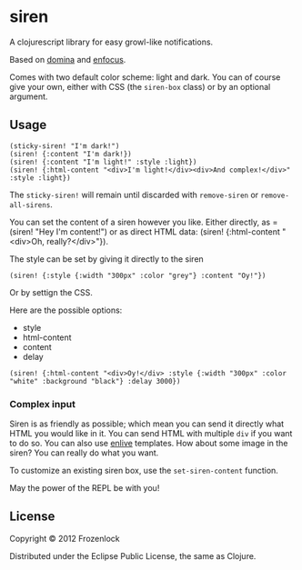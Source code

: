 * siren

  A clojurescript library for easy growl-like notifications.

  Based on [[https://github.com/levand/domina][domina]] and [[https://github.com/ckirkendall/enfocus][enfocus]].

  Comes with two default color scheme: light and dark. You can of
  course give your own, either with CSS (the =siren-box= class) or by
  an optional argument.

** Usage

#+BEGIN_SRC
(sticky-siren! "I'm dark!")
(siren! {:content "I'm dark!})
(siren! {:content "I'm light!" :style :light})
(siren! {:html-content "<div>I'm light!</div><div>And complex!</div>" :style :light})
#+END_SRC
   [[./siren/raw/master/siren.jpg]]
   [[./siren.jpg]]

   The =sticky-siren!= will remain until discarded with =remove-siren= or
   =remove-all-sirens=.
   
   You can set the content of a siren however you like. Either directly,
   as =(siren! "Hey I'm content!") or as direct HTML data: (siren!
   {:html-content "<div>Oh, really?</div>"}).
   
   The style can be set by giving it directly to the siren
: (siren! {:style {:width "300px" :color "grey"} :content "Oy!"})
   Or by settign the CSS.

   Here are the possible options:
   - style
   - html-content
   - content
   - delay

: (siren! {:html-content "<div>Oy!</div> :style {:width "300px" :color "white" :background "black"} :delay 3000})
*** Complex input

    Siren is as friendly as possible; which mean you can send it
    directly what HTML you would like in it. You can send HTML with
    multiple =div= if you want to do so. You can also use [[https://github.com/cgrand/enlive][enlive]]
    templates. How about some image in the siren? You can really do
    what you want.

    To customize an existing siren box, use the =set-siren-content=
    function.
    
    May the power of the REPL be with you!

** License
   
   Copyright © 2012 Frozenlock
   
   Distributed under the Eclipse Public License, the same as Clojure.

